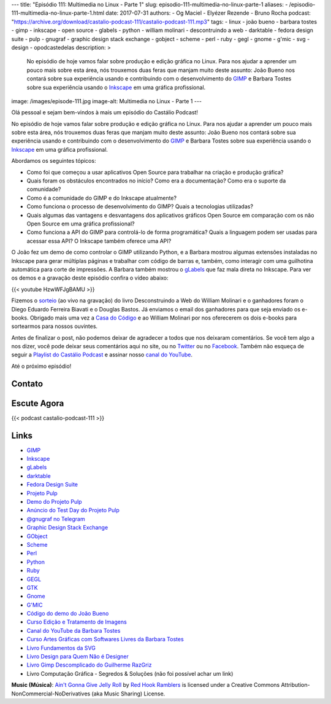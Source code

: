 ---
title: "Episódio 111: Multimedia no Linux - Parte 1"
slug: episodio-111-multimedia-no-linux-parte-1
aliases:
- /episodio-111-multimedia-no-linux-parte-1.html
date: 2017-07-31
authors:
- Og Maciel
- Elyézer Rezende
- Bruno Rocha
podcast: "https://archive.org/download/castalio-podcast-111/castalio-podcast-111.mp3"
tags:
- linux
- joão bueno
- barbara tostes
- gimp
- inkscape
- open source
- glabels
- python
- william molinari
- descontruindo a web
- darktable
- fedora design suite
- pulp
- gnugraf
- graphic design stack exchange
- gobject
- scheme
- perl
- ruby
- gegl
- gnome
- g'mic
- svg
- design
- opodcastedelas
description: >
    No episódio de hoje vamos falar sobre produção e edição gráfica
    no Linux. Para nos ajudar a aprender um pouco mais sobre esta
    área, nós trouxemos duas feras que manjam muito deste assunto:
    João Bueno nos contará sobre sua experiência usando e
    contribuindo com o desenvolvimento do `GIMP`_ e Barbara Tostes
    sobre sua experiência usando o `Inkscape`_ em uma gráfica
    profissional.
image: /images/episode-111.jpg
image-alt: Multimedia no Linux - Parte 1
---

Olá pessoal e sejam bem-vindos à mais um episódio do Castálio Podcast!

No episódio de hoje vamos falar sobre produção e edição gráfica no Linux. Para
nos ajudar a aprender um pouco mais sobre esta área, nós trouxemos duas feras
que manjam muito deste assunto: João Bueno nos contará sobre sua experiência
usando e contribuindo com o desenvolvimento do `GIMP`_ e Barbara Tostes sobre
sua experiência usando o `Inkscape`_ em uma gráfica profissional.

.. more

Abordamos os seguintes tópicos:

* Como foi que começou a usar aplicativos Open Source para trabalhar na criação
  e produção gráfica?
* Quais foram os obstáculos encontrados no início? Como era a documentação?
  Como era o suporte da comunidade?
* Como é a comunidade do GIMP e do Inkscape atualmente?
* Como funciona o processo de desenvolvimento do GIMP? Quais a tecnologias
  utilizadas?
* Quais algumas das vantagens e desvantagens dos aplicativos gráficos Open
  Source em comparação com os não Open Source em uma gráfica profissional?
* Como funciona a API do GIMP para controlá-lo de forma programática? Quais a
  linguagem podem ser usadas para acessar essa API? O Inkscape também oferece
  uma API?

.. raw:: html

    <div class="clearfix"></div>

O João fez um demo de como controlar o GIMP utilizando Python, e a Barbara
mostrou algumas extensões instaladas no Inkscape para gerar múltiplas páginas e
trabalhar com código de barras e, também, como interagir com uma guilhotina
automática para corte de impressões. A Barbara também mostrou o `gLabels`_ que
faz mala direta no Inkscape. Para ver os demos e a gravação deste episódio
confira o vídeo abaixo:

{{< youtube HzwWFJgBAMU >}}

Fizemos o `sorteio <https://sorteador.com.br/sorteador/resultado/878388>`_ (ao
vivo na gravação) do livro Desconstruindo a Web do William Molinari e o
ganhadores foram o Diego Eduardo Ferreira Biavati e o Douglas Bastos. Já
enviamos o email dos ganhadores para que seja enviado os e-books. Obrigado mais
uma vez a `Casa do Código`_ e ao William Molinari por nos oferecerem os dois
e-books para sortearmos para nossos ouvintes.

Antes de finalizar o post, não podemos deixar de agradecer a todos que nos
deixaram comentários. Se você tem algo a nos dizer, você pode deixar seus
comentários aqui no site, ou no `Twitter <https://twitter.com/castaliopod>`_ ou
no `Facebook <https://www.facebook.com/castaliopod>`_. Também não esqueça de
seguir a `Playlist do Castálio Podcast
<https://open.spotify.com/user/elyezermr/playlist/0PDXXZRXbJNTPVSnopiMXg>`_ e
assinar nosso `canal do YouTube <http://www.youtube.com/c/CastalioPodcast>`_.

Até o próximo episódio!

Contato
-------

.. raw:: html

    <div class="row">
        <div class="col-md-6">
            <p>
            <div class="media">
            <div class="media-left">
                <img class="media-object rounded-circle img-thumbnail" src="/images/barbara-tostes.jpg" alt="Barbara Tostes" width="200px">
            </div>
            <div class="media-body">
                <h4 class="media-heading">Barbara Tostes</h4>
                <ul class="list-unstyled">
                    <li><i class="bi bi-facebook"></i> <a href="https://www.facebook.com/barbaratostes">Facebook</a></li>
                    <li><i class="bi bi-globe"></i> <a href="http://www.barbara.blog.br">Site</a></li>
                    <li><i class="bi bi-twitter"></i> <a href="https://twitter.com/creuzetica">Twitter</a></li>
                </ul>
            </div>
            </div>
            </p>
        </div>
        <div class="col-md-6">
            <p>
            <div class="media">
            <div class="media-left">
                <img class="media-object rounded-circle img-thumbnail" src="/images/joao-bueno.jpg" alt="João Bueno" width="200px">
            </div>
            <div class="media-body">
                <h4 class="media-heading">João Bueno</h4>
                <ul class="list-unstyled">
                    <li><i class="bi bi-facebook"></i> <a href="https://www.facebook.com/jsbueno">Facebook</a></li>
                    <li><i class="bi bi-twitter"></i> <a href="https://twitter.com/gwidion">Twitter</a></li>
                </ul>
            </div>
            </div>
            </p>
        </div>
    </div>

Escute Agora
------------

{{< podcast castalio-podcast-111 >}}

Links
-----

* `GIMP`_
* `Inkscape`_
* `gLabels`_
* `darktable`_
* `Fedora Design Suite`_
* `Projeto Pulp`_
* `Demo do Projeto Pulp`_
* `Anúncio do Test Day do Projeto Pulp`_
* `@gnugraf no Telegram`_
* `Graphic Design Stack Exchange`_
* `GObject`_
* `Scheme`_
* `Perl`_
* `Python`_
* `Ruby`_
* `GEGL`_
* `GTK`_
* `Gnome`_
* `G'MIC`_
* `Código do demo do João Bueno`_
* `Curso Edição e Tratamento de Imagens`_
* `Canal do YouTube da Barbara Tostes`_
* `Curso Artes Gráficas com Softwares Livres da Barbara Tostes`_
* `Livro Fundamentos da SVG`_
* `Livro Design para Quem Não é Designer`_
* `Livro Gimp Descomplicado do Guilherme RazGriz`_
* Livro Computação Gráfica - Segredos & Soluções (não foi possível achar um
  link)

.. class:: alert alert-info

    **Music (Música)**: `Ain't Gonna Give Jelly Roll`_ by `Red Hook Ramblers`_ is licensed under a Creative Commons Attribution-NonCommercial-NoDerivatives (aka Music Sharing) License.

.. Mentioned
.. _GIMP: https://www.gimp.org/
.. _Inkscape: https://inkscape.org/pt-br/
.. _gLabels: http://glabels.org/
.. _Casa do Código: https://www.casadocodigo.com.br/
.. _darktable: http://www.darktable.org/
.. _Fedora Design Suite: https://labs.fedoraproject.org/pt_BR/design-suite/
.. _Projeto Pulp: http://pulpproject.org/
.. _Demo do Projeto Pulp: https://www.youtube.com/watch?v=vNQWXdlG9tA
.. _Anúncio do Test Day do Projeto Pulp: https://pulp.plan.io/projects/pulp/wiki/Test_Day_on_August_8_2017
.. _@gnugraf no Telegram: https://t.me/gnugraf
.. _Graphic Design Stack Exchange: https://graphicdesign.stackexchange.com/
.. _GObject: https://developer.gnome.org/gobject/stable/
.. _Scheme: http://www.scheme-reports.org/
.. _Perl: https://www.perl.org/
.. _Python: https://www.python.org/
.. _Ruby: https://www.ruby-lang.org/en/
.. _GEGL: http://www.gegl.org/
.. _GTK: https://www.gtk.org/
.. _Gnome: https://www.gnome.org/
.. _G'MIC: http://gmic.eu/gimp.shtml
.. _Código do demo do João Bueno: https://pastebin.com/VBetVUdY
.. _Curso Edição e Tratamento de Imagens: https://cursos.timtec.com.br/course/edicaoetratamento/intro/
.. _Canal do YouTube da Barbara Tostes: https://www.youtube.com/channel/UCDqcGm1UBR2pVkW7cQvpLxQ
.. _Curso Artes Gráficas com Softwares Livres da Barbara Tostes: https://www.youtube.com/playlist?list=PL058pFiG1gecMSwTlDZdv-Oc57IuLsmuH
.. _Livro Fundamentos da SVG: http://livrosdomaujor.com.br/svg/
.. _Livro Design para Quem Não é Designer: https://www.goodreads.com/book/show/13500628-design-para-quem-n-o-designer
.. _Livro Gimp Descomplicado do Guilherme RazGriz: http://www.editoraviena.com.br/produto-item-pedido/?id=8112

.. Footer
.. _Ain't Gonna Give Jelly Roll: http://freemusicarchive.org/music/Red_Hook_Ramblers/Live__WFMU_on_Antique_Phonograph_Music_Program_with_MAC_Feb_8_2011/Red_Hook_Ramblers_-_12_-_Aint_Gonna_Give_Jelly_Roll
.. _Red Hook Ramblers: http://www.redhookramblers.com/
